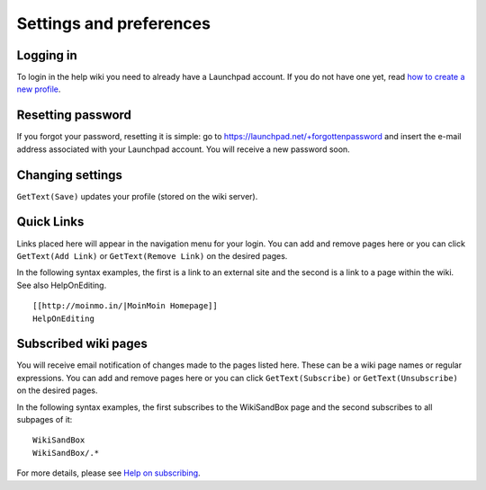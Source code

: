 Settings and preferences
========================

Logging in
----------

To login in the help wiki you need to already have a Launchpad account.
If you do not have one yet, read `how to create a new
profile <YourAccount/NewAccount>`__.

Resetting password
------------------

If you forgot your password, resetting it is simple: go to
https://launchpad.net/+forgottenpassword and insert the e-mail address
associated with your Launchpad account. You will receive a new password
soon.

Changing settings
-----------------

``GetText(Save)`` updates your profile (stored on the wiki server).

Quick Links
-----------

Links placed here will appear in the navigation menu for your login. You
can add and remove pages here or you can click ``GetText(Add Link)``
or ``GetText(Remove Link)`` on the desired pages.

In the following syntax examples, the first is a link to an external
site and the second is a link to a page within the wiki. See also
HelpOnEditing.

::

   [[http://moinmo.in/|MoinMoin Homepage]]
   HelpOnEditing

Subscribed wiki pages
---------------------

You will receive email notification of changes made to the pages listed
here. These can be a wiki page names or regular expressions. You can add
and remove pages here or you can click ``GetText(Subscribe)`` or
``GetText(Unsubscribe)`` on the desired pages.

In the following syntax examples, the first subscribes to the
WikiSandBox page and the second subscribes to all subpages of it:

::

   WikiSandBox
   WikiSandBox/.*

For more details, please see `Help on subscribing <HelpOnSubscribing>`_.